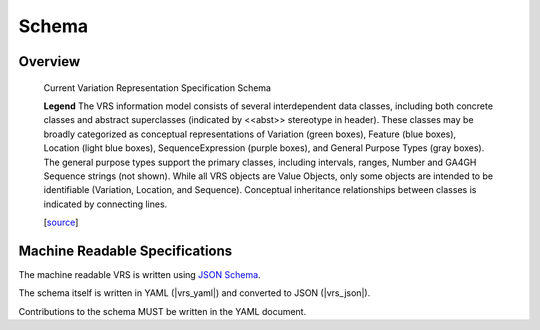 Schema
!!!!!!

Overview
@@@@@@@@

.. _vr-schema-diagram:

.. figure:: images/schema-current.png

   Current Variation Representation Specification Schema

   **Legend** The VRS information model consists of several interdependent
   data classes, including both concrete classes and abstract superclasses
   (indicated by <<abst>> stereotype in header). These classes may be broadly
   categorized as conceptual representations of Variation (green boxes),
   Feature (blue boxes), Location (light blue boxes), SequenceExpression
   (purple boxes), and General Purpose Types (gray boxes). The general purpose
   types support the primary classes, including intervals, ranges, Number and
   GA4GH Sequence strings (not shown). While all VRS objects are Value
   Objects, only some objects are intended to be identifiable (Variation,
   Location, and Sequence). Conceptual inheritance relationships between
   classes is indicated by connecting lines.

   [`source
   <https://app.diagrams.net/#G1Qimkvi-Fnd1hhuixbd6aU4Se6zr5Nc1h>`__]



Machine Readable Specifications
@@@@@@@@@@@@@@@@@@@@@@@@@@@@@@@

The machine readable VRS is written using `JSON Schema
<https://json-schema.org/>`_.

The schema itself is written in YAML (|vrs_yaml|) and converted to JSON
(|vrs_json|).

Contributions to the schema MUST be written in the YAML document.
 


.. |vrs_json| replace:: :download:`vrs.json <_static/vrs.json>`
.. |vrs_yaml| replace:: :download:`vrs.yaml <_static/vrs.yaml>`
